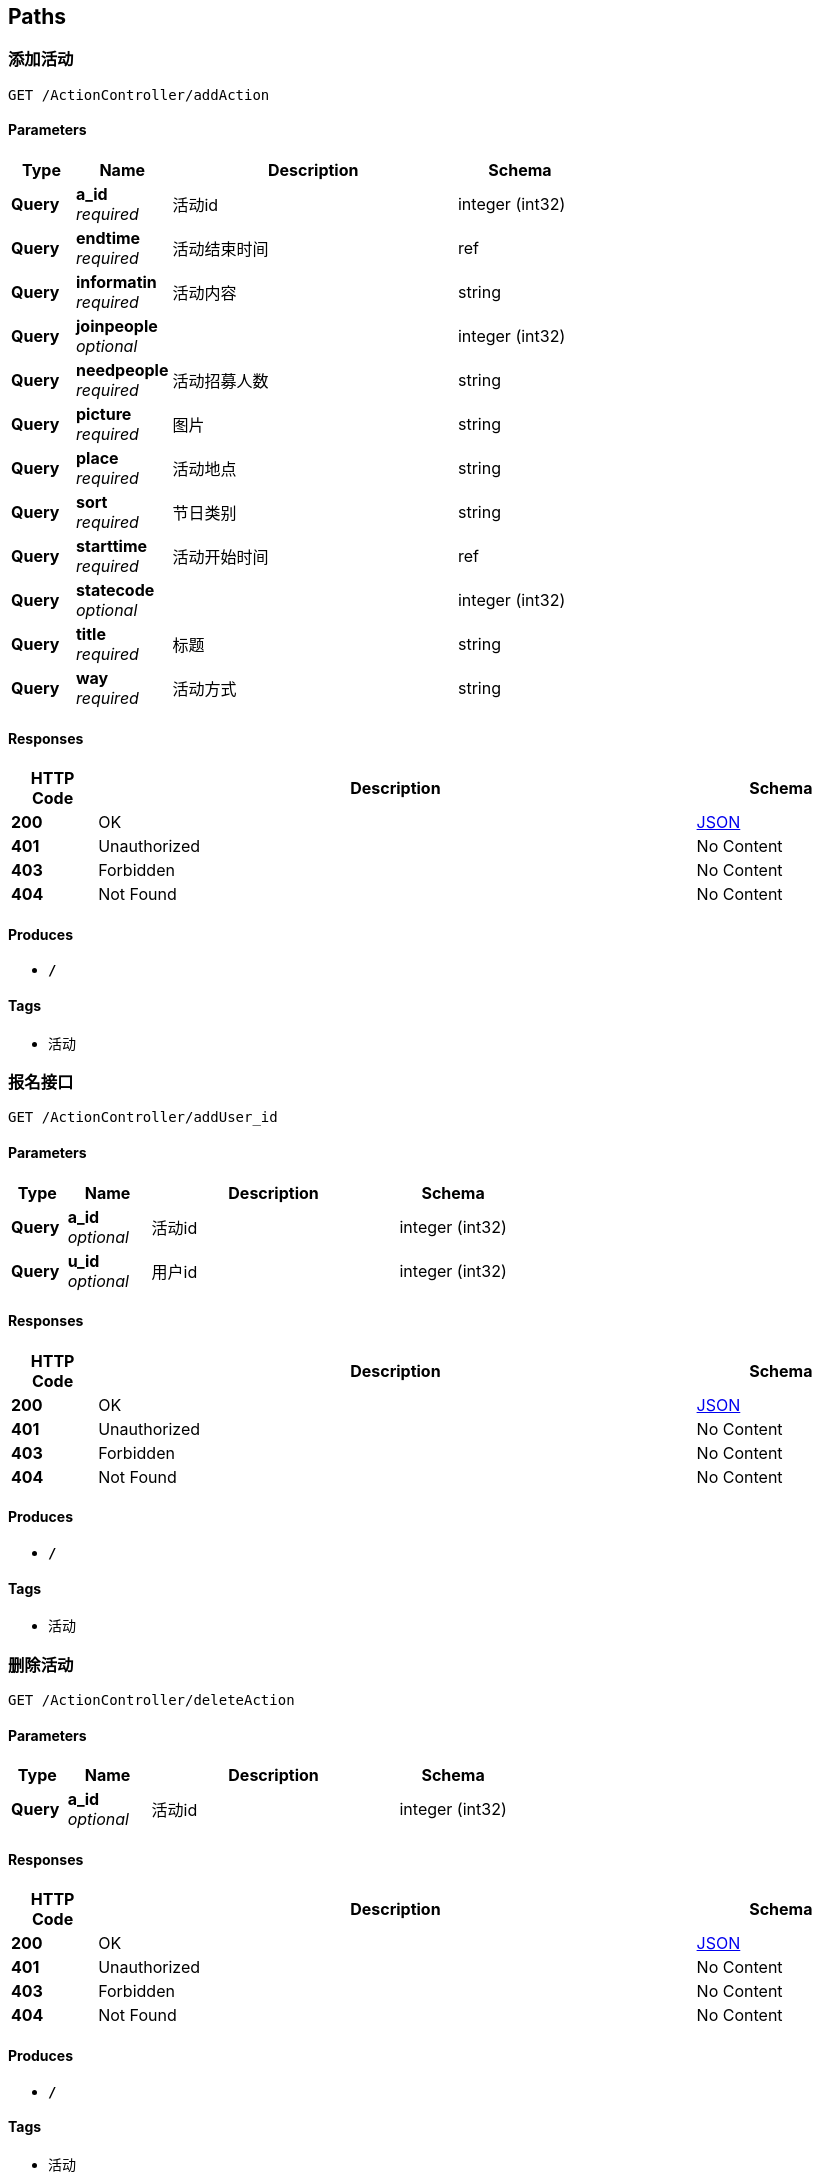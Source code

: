 
[[_paths]]
== Paths

[[_addactionusingget]]
=== 添加活动
....
GET /ActionController/addAction
....


==== Parameters

[options="header", cols=".^2,.^3,.^9,.^4"]
|===
|Type|Name|Description|Schema
|**Query**|**a_id** +
__required__|活动id|integer (int32)
|**Query**|**endtime** +
__required__|活动结束时间|ref
|**Query**|**informatin** +
__required__|活动内容|string
|**Query**|**joinpeople** +
__optional__||integer (int32)
|**Query**|**needpeople** +
__required__|活动招募人数|string
|**Query**|**picture** +
__required__|图片|string
|**Query**|**place** +
__required__|活动地点|string
|**Query**|**sort** +
__required__|节日类别|string
|**Query**|**starttime** +
__required__|活动开始时间|ref
|**Query**|**statecode** +
__optional__||integer (int32)
|**Query**|**title** +
__required__|标题|string
|**Query**|**way** +
__required__|活动方式|string
|===


==== Responses

[options="header", cols=".^2,.^14,.^4"]
|===
|HTTP Code|Description|Schema
|**200**|OK|<<_json,JSON>>
|**401**|Unauthorized|No Content
|**403**|Forbidden|No Content
|**404**|Not Found|No Content
|===


==== Produces

* `*/*`


==== Tags

* 活动


[[_adduser_idusingget]]
=== 报名接口
....
GET /ActionController/addUser_id
....


==== Parameters

[options="header", cols=".^2,.^3,.^9,.^4"]
|===
|Type|Name|Description|Schema
|**Query**|**a_id** +
__optional__|活动id|integer (int32)
|**Query**|**u_id** +
__optional__|用户id|integer (int32)
|===


==== Responses

[options="header", cols=".^2,.^14,.^4"]
|===
|HTTP Code|Description|Schema
|**200**|OK|<<_json,JSON>>
|**401**|Unauthorized|No Content
|**403**|Forbidden|No Content
|**404**|Not Found|No Content
|===


==== Produces

* `*/*`


==== Tags

* 活动


[[_deleteactionusingget]]
=== 删除活动
....
GET /ActionController/deleteAction
....


==== Parameters

[options="header", cols=".^2,.^3,.^9,.^4"]
|===
|Type|Name|Description|Schema
|**Query**|**a_id** +
__optional__|活动id|integer (int32)
|===


==== Responses

[options="header", cols=".^2,.^14,.^4"]
|===
|HTTP Code|Description|Schema
|**200**|OK|<<_json,JSON>>
|**401**|Unauthorized|No Content
|**403**|Forbidden|No Content
|**404**|Not Found|No Content
|===


==== Produces

* `*/*`


==== Tags

* 活动


[[_outactionusingget]]
=== 退出活动
....
GET /ActionController/outAction
....


==== Parameters

[options="header", cols=".^2,.^3,.^9,.^4"]
|===
|Type|Name|Description|Schema
|**Query**|**a_id** +
__optional__|活动id|integer (int32)
|**Query**|**u_id** +
__optional__|用户id|integer (int32)
|===


==== Responses

[options="header", cols=".^2,.^14,.^4"]
|===
|HTTP Code|Description|Schema
|**200**|OK|<<_json,JSON>>
|**401**|Unauthorized|No Content
|**403**|Forbidden|No Content
|**404**|Not Found|No Content
|===


==== Produces

* `*/*`


==== Tags

* 活动


[[_queryactionusingget]]
=== 查询一个作品所有信息
....
GET /ActionController/queryAction
....


==== Parameters

[options="header", cols=".^2,.^3,.^9,.^4"]
|===
|Type|Name|Description|Schema
|**Query**|**Keyword** +
__required__|关键字(sort,a_id,title,place,way)|string
|**Query**|**limit** +
__required__|limit|integer (int32)
|**Query**|**page** +
__required__|page|integer (int32)
|===


==== Responses

[options="header", cols=".^2,.^14,.^4"]
|===
|HTTP Code|Description|Schema
|**200**|OK|<<_json,JSON>>
|**401**|Unauthorized|No Content
|**403**|Forbidden|No Content
|**404**|Not Found|No Content
|===


==== Produces

* `*/*`


==== Tags

* 活动


[[_selectactionusingget]]
=== 查询所有活动信息
....
GET /ActionController/selectAction
....


==== Parameters

[options="header", cols=".^2,.^3,.^9,.^4"]
|===
|Type|Name|Description|Schema
|**Query**|**limit** +
__required__|limit|integer (int32)
|**Query**|**page** +
__required__|page|integer (int32)
|===


==== Responses

[options="header", cols=".^2,.^14,.^4"]
|===
|HTTP Code|Description|Schema
|**200**|OK|< string, object > map
|**401**|Unauthorized|No Content
|**403**|Forbidden|No Content
|**404**|Not Found|No Content
|===


==== Produces

* `*/*`


==== Tags

* 活动


[[_selectoneactionusingget]]
=== 查找某个活动所有信息
....
GET /ActionController/selectOneAction
....


==== Parameters

[options="header", cols=".^2,.^3,.^9,.^4"]
|===
|Type|Name|Description|Schema
|**Query**|**a_id** +
__optional__|活动id|integer (int32)
|===


==== Responses

[options="header", cols=".^2,.^14,.^4"]
|===
|HTTP Code|Description|Schema
|**200**|OK|<<_action,Action>>
|**401**|Unauthorized|No Content
|**403**|Forbidden|No Content
|**404**|Not Found|No Content
|===


==== Produces

* `*/*`


==== Tags

* 活动


[[_selectuseractionusingget]]
=== 个人参加活动历史记录
....
GET /ActionController/selectUserAction
....


==== Parameters

[options="header", cols=".^2,.^3,.^9,.^4"]
|===
|Type|Name|Description|Schema
|**Query**|**limit** +
__required__|limit|integer (int32)
|**Query**|**page** +
__required__|page|integer (int32)
|**Query**|**statecode** +
__optional__|活动状态码|integer (int32)
|**Query**|**u_id** +
__optional__|用户id|integer (int32)
|===


==== Responses

[options="header", cols=".^2,.^14,.^4"]
|===
|HTTP Code|Description|Schema
|**200**|OK|< string, object > map
|**401**|Unauthorized|No Content
|**403**|Forbidden|No Content
|**404**|Not Found|No Content
|===


==== Produces

* `*/*`


==== Tags

* 活动


[[_updateactionusingget]]
=== 修改活动信息
....
GET /ActionController/updateAction
....


==== Parameters

[options="header", cols=".^2,.^3,.^9,.^4"]
|===
|Type|Name|Description|Schema
|**Query**|**a_id** +
__optional__|活动id|integer (int32)
|**Query**|**endtime** +
__required__|活动结束时间|ref
|**Query**|**informatin** +
__required__|活动内容|string
|**Query**|**joinpeople** +
__optional__||integer (int32)
|**Query**|**needpeople** +
__required__|活动招募人数|string
|**Query**|**picture** +
__required__|图片|string
|**Query**|**place** +
__required__|地点|string
|**Query**|**sort** +
__required__|节日类别|string
|**Query**|**starttime** +
__required__|活动开始时间|ref
|**Query**|**statecode** +
__optional__||integer (int32)
|**Query**|**title** +
__required__|标题|string
|**Query**|**way** +
__required__|活动方式|string
|===


==== Responses

[options="header", cols=".^2,.^14,.^4"]
|===
|HTTP Code|Description|Schema
|**200**|OK|<<_json,JSON>>
|**401**|Unauthorized|No Content
|**403**|Forbidden|No Content
|**404**|Not Found|No Content
|===


==== Produces

* `*/*`


==== Tags

* 活动


[[_addadminusingget]]
=== 添加用户
....
GET /AdminController/addAdmin
....


==== Parameters

[options="header", cols=".^2,.^3,.^9,.^4"]
|===
|Type|Name|Description|Schema
|**Query**|**a_id** +
__required__|web用户账号|integer (int32)
|**Query**|**a_name** +
__required__|web用户名|string
|**Query**|**password** +
__required__|密码|string
|===


==== Responses

[options="header", cols=".^2,.^14,.^4"]
|===
|HTTP Code|Description|Schema
|**200**|OK|<<_json,JSON>>
|**401**|Unauthorized|No Content
|**403**|Forbidden|No Content
|**404**|Not Found|No Content
|===


==== Produces

* `*/*`


==== Tags

* web用户


[[_deleteadminusingget]]
=== 删除用户
....
GET /AdminController/deleteAdmin
....


==== Parameters

[options="header", cols=".^2,.^3,.^9,.^4"]
|===
|Type|Name|Description|Schema
|**Query**|**a_id** +
__required__|web用户账号|integer (int32)
|===


==== Responses

[options="header", cols=".^2,.^14,.^4"]
|===
|HTTP Code|Description|Schema
|**200**|OK|<<_json,JSON>>
|**401**|Unauthorized|No Content
|**403**|Forbidden|No Content
|**404**|Not Found|No Content
|===


==== Produces

* `*/*`


==== Tags

* web用户


[[_loginusingpost]]
=== web用户登录
....
POST /AdminController/login
....


==== Parameters

[options="header", cols=".^2,.^3,.^9,.^4"]
|===
|Type|Name|Description|Schema
|**Query**|**a_id** +
__required__|web用户账号|integer (int32)
|**Query**|**a_name** +
__required__|web用户名|string
|**Query**|**creationTime** +
__optional__||integer (int64)
|**Query**|**id** +
__optional__||string
|**Query**|**lastAccessedTime** +
__optional__||integer (int64)
|**Query**|**maxInactiveInterval** +
__optional__||integer (int32)
|**Query**|**new** +
__optional__||boolean
|**Query**|**password** +
__required__|密码|string
|**Query**|**servletContext.classLoader** +
__optional__||ref
|**Query**|**servletContext.contextPath** +
__optional__||string
|**Query**|**servletContext.defaultSessionTrackingModes** +
__optional__||< enum (COOKIE, URL, SSL) > array(multi)
|**Query**|**servletContext.effectiveMajorVersion** +
__optional__||integer (int32)
|**Query**|**servletContext.effectiveMinorVersion** +
__optional__||integer (int32)
|**Query**|**servletContext.effectiveSessionTrackingModes** +
__optional__||< enum (COOKIE, URL, SSL) > array(multi)
|**Query**|**servletContext.jspConfigDescriptor.jspPropertyGroups[0].buffer** +
__optional__||string
|**Query**|**servletContext.jspConfigDescriptor.jspPropertyGroups[0].defaultContentType** +
__optional__||string
|**Query**|**servletContext.jspConfigDescriptor.jspPropertyGroups[0].deferredSyntaxAllowedAsLiteral** +
__optional__||string
|**Query**|**servletContext.jspConfigDescriptor.jspPropertyGroups[0].elIgnored** +
__optional__||string
|**Query**|**servletContext.jspConfigDescriptor.jspPropertyGroups[0].errorOnUndeclaredNamespace** +
__optional__||string
|**Query**|**servletContext.jspConfigDescriptor.jspPropertyGroups[0].includeCodas** +
__optional__||< string > array(multi)
|**Query**|**servletContext.jspConfigDescriptor.jspPropertyGroups[0].includePreludes** +
__optional__||< string > array(multi)
|**Query**|**servletContext.jspConfigDescriptor.jspPropertyGroups[0].isXml** +
__optional__||string
|**Query**|**servletContext.jspConfigDescriptor.jspPropertyGroups[0].pageEncoding** +
__optional__||string
|**Query**|**servletContext.jspConfigDescriptor.jspPropertyGroups[0].scriptingInvalid** +
__optional__||string
|**Query**|**servletContext.jspConfigDescriptor.jspPropertyGroups[0].trimDirectiveWhitespaces** +
__optional__||string
|**Query**|**servletContext.jspConfigDescriptor.jspPropertyGroups[0].urlPatterns** +
__optional__||< string > array(multi)
|**Query**|**servletContext.jspConfigDescriptor.taglibs[0].taglibLocation** +
__optional__||string
|**Query**|**servletContext.jspConfigDescriptor.taglibs[0].taglibURI** +
__optional__||string
|**Query**|**servletContext.majorVersion** +
__optional__||integer (int32)
|**Query**|**servletContext.minorVersion** +
__optional__||integer (int32)
|**Query**|**servletContext.requestCharacterEncoding** +
__optional__||string
|**Query**|**servletContext.responseCharacterEncoding** +
__optional__||string
|**Query**|**servletContext.serverInfo** +
__optional__||string
|**Query**|**servletContext.servletContextName** +
__optional__||string
|**Query**|**servletContext.sessionCookieConfig.comment** +
__optional__||string
|**Query**|**servletContext.sessionCookieConfig.domain** +
__optional__||string
|**Query**|**servletContext.sessionCookieConfig.httpOnly** +
__optional__||boolean
|**Query**|**servletContext.sessionCookieConfig.maxAge** +
__optional__||integer (int32)
|**Query**|**servletContext.sessionCookieConfig.name** +
__optional__||string
|**Query**|**servletContext.sessionCookieConfig.path** +
__optional__||string
|**Query**|**servletContext.sessionCookieConfig.secure** +
__optional__||boolean
|**Query**|**servletContext.sessionTimeout** +
__optional__||integer (int32)
|**Query**|**servletContext.virtualServerName** +
__optional__||string
|**Query**|**valueNames** +
__optional__||< string > array(multi)
|===


==== Responses

[options="header", cols=".^2,.^14,.^4"]
|===
|HTTP Code|Description|Schema
|**200**|OK|<<_json,JSON>>
|**201**|Created|No Content
|**401**|Unauthorized|No Content
|**403**|Forbidden|No Content
|**404**|Not Found|No Content
|===


==== Consumes

* `application/json`


==== Produces

* `*/*`


==== Tags

* web用户


[[_queryadminusingget]]
=== 查询所有用户
....
GET /AdminController/queryAdmin
....


==== Parameters

[options="header", cols=".^2,.^3,.^9,.^4"]
|===
|Type|Name|Description|Schema
|**Query**|**limit** +
__required__|limit|integer (int32)
|**Query**|**page** +
__required__|page|integer (int32)
|===


==== Responses

[options="header", cols=".^2,.^14,.^4"]
|===
|HTTP Code|Description|Schema
|**200**|OK|<<_json,JSON>>
|**401**|Unauthorized|No Content
|**403**|Forbidden|No Content
|**404**|Not Found|No Content
|===


==== Produces

* `*/*`


==== Tags

* web用户


[[_saveuserinfousingget]]
=== saveUserInfo
....
GET /AdminController/saveAdminInfo
....


==== Parameters

[options="header", cols=".^2,.^3,.^4"]
|===
|Type|Name|Schema
|**Query**|**a_id** +
__optional__|integer (int32)
|**Query**|**a_name** +
__optional__|string
|**Query**|**password** +
__optional__|string
|===


==== Responses

[options="header", cols=".^2,.^14,.^4"]
|===
|HTTP Code|Description|Schema
|**200**|OK|<<_json,JSON>>
|**401**|Unauthorized|No Content
|**403**|Forbidden|No Content
|**404**|Not Found|No Content
|===


==== Produces

* `*/*`


==== Tags

* web用户


[[_selectyadminusingget]]
=== 查询一个作品所有信息
....
GET /AdminController/selectyAdmin
....


==== Parameters

[options="header", cols=".^2,.^3,.^9,.^4"]
|===
|Type|Name|Description|Schema
|**Query**|**Keyword** +
__required__|关键字(a_id,a_name,password)|string
|**Query**|**limit** +
__required__|limit|integer (int32)
|**Query**|**page** +
__required__|page|integer (int32)
|===


==== Responses

[options="header", cols=".^2,.^14,.^4"]
|===
|HTTP Code|Description|Schema
|**200**|OK|<<_json,JSON>>
|**401**|Unauthorized|No Content
|**403**|Forbidden|No Content
|**404**|Not Found|No Content
|===


==== Produces

* `*/*`


==== Tags

* web用户


[[_updateadminpwdusingget]]
=== 修改密码
....
GET /AdminController/updateAdminPwd
....


==== Parameters

[options="header", cols=".^2,.^3,.^9,.^4"]
|===
|Type|Name|Description|Schema
|**Query**|**a_id** +
__required__|web用户账号|integer (int32)
|**Query**|**a_name** +
__optional__||string
|**Query**|**password** +
__required__|原密码|string
|**Query**|**pwd1** +
__required__|新密码|string
|**Query**|**pwd2** +
__required__|重复输入新密码|string
|===


==== Responses

[options="header", cols=".^2,.^14,.^4"]
|===
|HTTP Code|Description|Schema
|**200**|OK|<<_json,JSON>>
|**401**|Unauthorized|No Content
|**403**|Forbidden|No Content
|**404**|Not Found|No Content
|===


==== Produces

* `*/*`


==== Tags

* web用户


[[_verifyuserpwdusingget]]
=== 修改密码-----验证密码
....
GET /AdminController/verifyAdminPwd
....


==== Parameters

[options="header", cols=".^2,.^3,.^9,.^4"]
|===
|Type|Name|Description|Schema
|**Query**|**a_id** +
__required__|web用户账号|integer (int32)
|**Query**|**a_name** +
__required__|web用户名|string
|**Query**|**password** +
__required__|密码|string
|===


==== Responses

[options="header", cols=".^2,.^14,.^4"]
|===
|HTTP Code|Description|Schema
|**200**|OK|<<_json,JSON>>
|**401**|Unauthorized|No Content
|**403**|Forbidden|No Content
|**404**|Not Found|No Content
|===


==== Produces

* `*/*`


==== Tags

* web用户


[[_adddynamicusingget]]
=== 添加 动态
....
GET /DynamicController/addDynamic
....


==== Parameters

[options="header", cols=".^2,.^3,.^9,.^4"]
|===
|Type|Name|Description|Schema
|**Query**|**d_id** +
__required__|动态id（可以不给）|integer (int32)
|**Query**|**datetime** +
__required__|给空就可以后端有自动获取时间|string
|**Query**|**details** +
__required__|内容|string
|**Query**|**num_review** +
__optional__||integer (int32)
|**Query**|**picture** +
__required__|图片|string
|**Query**|**user_id** +
__required__|用户id|string
|===


==== Responses

[options="header", cols=".^2,.^14,.^4"]
|===
|HTTP Code|Description|Schema
|**200**|OK|<<_json,JSON>>
|**401**|Unauthorized|No Content
|**403**|Forbidden|No Content
|**404**|Not Found|No Content
|===


==== Produces

* `*/*`


==== Tags

* 动态


[[_deletedynamicusingget]]
=== 删除 动态
....
GET /DynamicController/deleteDynamic
....


==== Parameters

[options="header", cols=".^2,.^3,.^9,.^4"]
|===
|Type|Name|Description|Schema
|**Query**|**d_id** +
__required__|动态id|integer (int32)
|===


==== Responses

[options="header", cols=".^2,.^14,.^4"]
|===
|HTTP Code|Description|Schema
|**200**|OK|<<_json,JSON>>
|**401**|Unauthorized|No Content
|**403**|Forbidden|No Content
|**404**|Not Found|No Content
|===


==== Produces

* `*/*`


==== Tags

* 动态


[[_qureydynamicusingget]]
=== 查询所有动态
....
GET /DynamicController/qureyDynamic
....


==== Parameters

[options="header", cols=".^2,.^3,.^9,.^4"]
|===
|Type|Name|Description|Schema
|**Query**|**limit** +
__required__|limit|integer (int32)
|**Query**|**page** +
__required__|page|integer (int32)
|===


==== Responses

[options="header", cols=".^2,.^14,.^4"]
|===
|HTTP Code|Description|Schema
|**200**|OK|< string, object > map
|**401**|Unauthorized|No Content
|**403**|Forbidden|No Content
|**404**|Not Found|No Content
|===


==== Produces

* `*/*`


==== Tags

* 动态


[[_qureyuserdynamicusingget]]
=== 查询用户所有动态
....
GET /DynamicController/qureyUserDynamic
....


==== Parameters

[options="header", cols=".^2,.^3,.^9,.^4"]
|===
|Type|Name|Description|Schema
|**Query**|**limit** +
__required__|limit|integer (int32)
|**Query**|**page** +
__required__|page|integer (int32)
|**Query**|**user_id** +
__required__|user_id|integer (int32)
|===


==== Responses

[options="header", cols=".^2,.^14,.^4"]
|===
|HTTP Code|Description|Schema
|**200**|OK|< string, object > map
|**401**|Unauthorized|No Content
|**403**|Forbidden|No Content
|**404**|Not Found|No Content
|===


==== Produces

* `*/*`


==== Tags

* 动态


[[_selectdynamereviewusingget]]
=== 查看一个动态所有信息
....
GET /DynamicController/selectDynameReview
....


==== Parameters

[options="header", cols=".^2,.^3,.^9,.^4"]
|===
|Type|Name|Description|Schema
|**Query**|**d_id** +
__required__|动态id|integer (int32)
|===


==== Responses

[options="header", cols=".^2,.^14,.^4"]
|===
|HTTP Code|Description|Schema
|**200**|OK|< <<_dynamereview,DynameReview>> > array
|**401**|Unauthorized|No Content
|**403**|Forbidden|No Content
|**404**|Not Found|No Content
|===


==== Produces

* `*/*`


==== Tags

* 动态


[[_selectdynamicusingget]]
=== 模糊查询
....
GET /DynamicController/selectDynamic
....


==== Parameters

[options="header", cols=".^2,.^3,.^9,.^4"]
|===
|Type|Name|Description|Schema
|**Query**|**Keyword** +
__required__|关键字(d_id,details,datetime,u_id)|string
|**Query**|**limit** +
__required__|limit|integer (int32)
|**Query**|**page** +
__required__|page|integer (int32)
|===


==== Responses

[options="header", cols=".^2,.^14,.^4"]
|===
|HTTP Code|Description|Schema
|**200**|OK|<<_json,JSON>>
|**401**|Unauthorized|No Content
|**403**|Forbidden|No Content
|**404**|Not Found|No Content
|===


==== Produces

* `*/*`


==== Tags

* 动态


[[_updatedynamicusingget]]
=== 修改动态
....
GET /DynamicController/updateDynamic
....


==== Parameters

[options="header", cols=".^2,.^3,.^9,.^4"]
|===
|Type|Name|Description|Schema
|**Query**|**d_id** +
__required__|动态id|integer (int32)
|**Query**|**datetime** +
__optional__||string
|**Query**|**details** +
__required__|内容|string
|**Query**|**num_review** +
__optional__||integer (int32)
|**Query**|**picture** +
__required__|图片|string
|**Query**|**user_id** +
__required__|用户id|string
|===


==== Responses

[options="header", cols=".^2,.^14,.^4"]
|===
|HTTP Code|Description|Schema
|**200**|OK|<<_json,JSON>>
|**401**|Unauthorized|No Content
|**403**|Forbidden|No Content
|**404**|Not Found|No Content
|===


==== Produces

* `*/*`


==== Tags

* 动态


[[_updatenumreviewusingget]]
=== 修改评论数
....
GET /DynamicController/updateNumReview
....


==== Parameters

[options="header", cols=".^2,.^3,.^9,.^4"]
|===
|Type|Name|Description|Schema
|**Query**|**d_id** +
__required__|动态id|integer (int32)
|**Query**|**num_review** +
__required__|评论数|integer (int32)
|===


==== Responses

[options="header", cols=".^2,.^14,.^4"]
|===
|HTTP Code|Description|Schema
|**200**|OK|<<_json,JSON>>
|**401**|Unauthorized|No Content
|**403**|Forbidden|No Content
|**404**|Not Found|No Content
|===


==== Produces

* `*/*`


==== Tags

* 动态


[[_addfestivalactionusingget]]
=== 添加作品
....
GET /FestivalActionController/addFestivalAction
....


==== Parameters

[options="header", cols=".^2,.^3,.^9,.^4"]
|===
|Type|Name|Description|Schema
|**Query**|**actions** +
__required__|类别|string
|**Query**|**details** +
__required__|作品内容|string
|**Query**|**festival_id** +
__required__|节日id|integer (int32)
|**Query**|**id** +
__optional__|作品id(可以不给)|integer (int32)
|**Query**|**pucture** +
__required__|图片|string
|**Query**|**times** +
__required__|给空就可以后端有自动获取时间|string
|**Query**|**title** +
__required__|标题|string
|**Query**|**writer** +
__required__|作者|string
|===


==== Responses

[options="header", cols=".^2,.^14,.^4"]
|===
|HTTP Code|Description|Schema
|**200**|OK|<<_json,JSON>>
|**401**|Unauthorized|No Content
|**403**|Forbidden|No Content
|**404**|Not Found|No Content
|===


==== Produces

* `*/*`


==== Tags

* 节日活动


[[_deletefestivalactionusingget]]
=== 删除 作品
....
GET /FestivalActionController/deleteFestivalAction
....


==== Parameters

[options="header", cols=".^2,.^3,.^9,.^4"]
|===
|Type|Name|Description|Schema
|**Query**|**id** +
__required__|节日作品id|integer (int32)
|===


==== Responses

[options="header", cols=".^2,.^14,.^4"]
|===
|HTTP Code|Description|Schema
|**200**|OK|<<_json,JSON>>
|**401**|Unauthorized|No Content
|**403**|Forbidden|No Content
|**404**|Not Found|No Content
|===


==== Produces

* `*/*`


==== Tags

* 节日活动


[[_queryfestivalactionusingget]]
=== 查询所有作品
....
GET /FestivalActionController/queryFestivalAction
....


==== Parameters

[options="header", cols=".^2,.^3,.^9,.^4"]
|===
|Type|Name|Description|Schema
|**Query**|**limit** +
__required__|limit|integer (int32)
|**Query**|**page** +
__required__|page|integer (int32)
|===


==== Responses

[options="header", cols=".^2,.^14,.^4"]
|===
|HTTP Code|Description|Schema
|**200**|OK|< string, object > map
|**401**|Unauthorized|No Content
|**403**|Forbidden|No Content
|**404**|Not Found|No Content
|===


==== Produces

* `*/*`


==== Tags

* 节日活动


[[_selectfestivalactionusingget]]
=== 查询一个作品所有信息
....
GET /FestivalActionController/selectFestivalAction
....


==== Parameters

[options="header", cols=".^2,.^3,.^9,.^4"]
|===
|Type|Name|Description|Schema
|**Query**|**actions** +
__optional__|actions|string
|**Query**|**festival_id** +
__optional__|festival_id|integer (int32)
|**Query**|**limit** +
__optional__|limit|integer (int32)
|**Query**|**page** +
__optional__|page|integer (int32)
|===


==== Responses

[options="header", cols=".^2,.^14,.^4"]
|===
|HTTP Code|Description|Schema
|**200**|OK|< <<_festivalaction,FestivalAction>> > array
|**401**|Unauthorized|No Content
|**403**|Forbidden|No Content
|**404**|Not Found|No Content
|===


==== Produces

* `*/*`


==== Tags

* 节日活动


[[_selectfestivalworkusingget]]
=== 某节日某一活动页面信息
....
GET /FestivalActionController/selectFestivalWork
....


==== Parameters

[options="header", cols=".^2,.^3,.^9,.^4"]
|===
|Type|Name|Description|Schema
|**Query**|**Keyword** +
__required__|关键字|string
|**Query**|**limit** +
__required__|limit|integer (int32)
|**Query**|**page** +
__required__|page|integer (int32)
|===


==== Responses

[options="header", cols=".^2,.^14,.^4"]
|===
|HTTP Code|Description|Schema
|**200**|OK|<<_json,JSON>>
|**401**|Unauthorized|No Content
|**403**|Forbidden|No Content
|**404**|Not Found|No Content
|===


==== Produces

* `*/*`


==== Tags

* 节日活动


[[_updatefestivalactionusingget]]
=== 修改 作品
....
GET /FestivalActionController/updateFestivalAction
....


==== Parameters

[options="header", cols=".^2,.^3,.^9,.^4"]
|===
|Type|Name|Description|Schema
|**Query**|**actions** +
__required__|类别|string
|**Query**|**details** +
__required__|作品内容|string
|**Query**|**festival_id** +
__required__|节日id|integer (int32)
|**Query**|**id** +
__required__|节日作品id|integer (int32)
|**Query**|**pucture** +
__required__|图片|string
|**Query**|**times** +
__optional__||string
|**Query**|**title** +
__required__|标题|string
|**Query**|**writer** +
__required__|作者|string
|===


==== Responses

[options="header", cols=".^2,.^14,.^4"]
|===
|HTTP Code|Description|Schema
|**200**|OK|<<_json,JSON>>
|**401**|Unauthorized|No Content
|**403**|Forbidden|No Content
|**404**|Not Found|No Content
|===


==== Produces

* `*/*`


==== Tags

* 节日活动


[[_addfestivalusingget]]
=== 添加节日
....
GET /FestivalController/addFestival
....


==== Parameters

[options="header", cols=".^2,.^3,.^9,.^4"]
|===
|Type|Name|Description|Schema
|**Query**|**festival_id** +
__required__|节日id|integer (int32)
|**Query**|**festival_name** +
__required__|节日名称|string
|===


==== Responses

[options="header", cols=".^2,.^14,.^4"]
|===
|HTTP Code|Description|Schema
|**200**|OK|<<_json,JSON>>
|**401**|Unauthorized|No Content
|**403**|Forbidden|No Content
|**404**|Not Found|No Content
|===


==== Produces

* `*/*`


==== Tags

* 节日


[[_deletefestivalusingget]]
=== 删除节日
....
GET /FestivalController/deleteFestival
....


==== Parameters

[options="header", cols=".^2,.^3,.^9,.^4"]
|===
|Type|Name|Description|Schema
|**Query**|**festival_id** +
__required__|节日id|integer (int32)
|===


==== Responses

[options="header", cols=".^2,.^14,.^4"]
|===
|HTTP Code|Description|Schema
|**200**|OK|<<_json,JSON>>
|**401**|Unauthorized|No Content
|**403**|Forbidden|No Content
|**404**|Not Found|No Content
|===


==== Produces

* `*/*`


==== Tags

* 节日


[[_queryfestivalusingget]]
=== 查询所有节日
....
GET /FestivalController/queryFestival
....


==== Parameters

[options="header", cols=".^2,.^3,.^9,.^4"]
|===
|Type|Name|Description|Schema
|**Query**|**limit** +
__required__|limit|integer (int32)
|**Query**|**page** +
__required__|page|integer (int32)
|===


==== Responses

[options="header", cols=".^2,.^14,.^4"]
|===
|HTTP Code|Description|Schema
|**200**|OK|<<_json,JSON>>
|**401**|Unauthorized|No Content
|**403**|Forbidden|No Content
|**404**|Not Found|No Content
|===


==== Produces

* `*/*`


==== Tags

* 节日


[[_selectfestivalusingget]]
=== 查询一个作品所有信息
....
GET /FestivalController/selectFestival
....


==== Parameters

[options="header", cols=".^2,.^3,.^9,.^4"]
|===
|Type|Name|Description|Schema
|**Query**|**Keyword** +
__required__|关键字(a_id,title,place,endtime,starttime)|string
|**Query**|**limit** +
__required__|limit|integer (int32)
|**Query**|**page** +
__required__|page|integer (int32)
|===


==== Responses

[options="header", cols=".^2,.^14,.^4"]
|===
|HTTP Code|Description|Schema
|**200**|OK|<<_json,JSON>>
|**401**|Unauthorized|No Content
|**403**|Forbidden|No Content
|**404**|Not Found|No Content
|===


==== Produces

* `*/*`


==== Tags

* 节日


[[_updatefestivalusingget]]
=== 修改节日
....
GET /FestivalController/updateFestival
....


==== Parameters

[options="header", cols=".^2,.^3,.^9,.^4"]
|===
|Type|Name|Description|Schema
|**Query**|**festival_id** +
__required__|节日id|integer (int32)
|**Query**|**festival_name** +
__required__|节日名称|string
|===


==== Responses

[options="header", cols=".^2,.^14,.^4"]
|===
|HTTP Code|Description|Schema
|**200**|OK|<<_json,JSON>>
|**401**|Unauthorized|No Content
|**403**|Forbidden|No Content
|**404**|Not Found|No Content
|===


==== Produces

* `*/*`


==== Tags

* 节日


[[_addreviewusingget]]
=== addReview
....
GET /ReviewController/addReview
....


==== Parameters

[options="header", cols=".^2,.^3,.^9,.^4"]
|===
|Type|Name|Description|Schema
|**Query**|**d_dateime** +
__optional__||string
|**Query**|**d_details** +
__required__|评论内容|string
|**Query**|**d_id** +
__required__|动态id|integer (int32)
|**Query**|**r_id** +
__required__|评论id（可不写）|integer (int32)
|**Query**|**u_id** +
__required__|用户id|integer (int32)
|===


==== Responses

[options="header", cols=".^2,.^14,.^4"]
|===
|HTTP Code|Description|Schema
|**200**|OK|<<_json,JSON>>
|**401**|Unauthorized|No Content
|**403**|Forbidden|No Content
|**404**|Not Found|No Content
|===


==== Produces

* `*/*`


==== Tags

* 评论


[[_deletereviewusingget]]
=== 删除评论
....
GET /ReviewController/deleteReview
....


==== Parameters

[options="header", cols=".^2,.^3,.^9,.^4"]
|===
|Type|Name|Description|Schema
|**Query**|**d_id** +
__optional__|d_id|integer (int32)
|**Query**|**r_id** +
__required__|评论id|integer (int32)
|===


==== Responses

[options="header", cols=".^2,.^14,.^4"]
|===
|HTTP Code|Description|Schema
|**200**|OK|<<_json,JSON>>
|**401**|Unauthorized|No Content
|**403**|Forbidden|No Content
|**404**|Not Found|No Content
|===


==== Produces

* `*/*`


==== Tags

* 评论


[[_queryreviewusingget]]
=== 查询所有用户
....
GET /ReviewController/queryReview
....


==== Parameters

[options="header", cols=".^2,.^3,.^9,.^4"]
|===
|Type|Name|Description|Schema
|**Query**|**limit** +
__optional__|limit|integer (int32)
|**Query**|**page** +
__optional__|page|integer (int32)
|===


==== Responses

[options="header", cols=".^2,.^14,.^4"]
|===
|HTTP Code|Description|Schema
|**200**|OK|< string, object > map
|**401**|Unauthorized|No Content
|**403**|Forbidden|No Content
|**404**|Not Found|No Content
|===


==== Produces

* `*/*`


==== Tags

* 评论


[[_selectreviewusingget]]
=== 模糊查询
....
GET /ReviewController/selectReview
....


==== Parameters

[options="header", cols=".^2,.^3,.^9,.^4"]
|===
|Type|Name|Description|Schema
|**Query**|**Keyword** +
__required__|关键字(u_name,d_details,r_id)|string
|**Query**|**limit** +
__required__|limit|integer (int32)
|**Query**|**page** +
__required__|page|integer (int32)
|===


==== Responses

[options="header", cols=".^2,.^14,.^4"]
|===
|HTTP Code|Description|Schema
|**200**|OK|<<_json,JSON>>
|**401**|Unauthorized|No Content
|**403**|Forbidden|No Content
|**404**|Not Found|No Content
|===


==== Produces

* `*/*`


==== Tags

* 评论


[[_updatereviewusingget]]
=== 修改评论
....
GET /ReviewController/updateReview
....


==== Parameters

[options="header", cols=".^2,.^3,.^9,.^4"]
|===
|Type|Name|Description|Schema
|**Query**|**d_dateime** +
__optional__||string
|**Query**|**d_details** +
__required__|评论内容|string
|**Query**|**d_id** +
__required__|动态id|integer (int32)
|**Query**|**r_id** +
__required__|评论id|integer (int32)
|**Query**|**u_id** +
__required__|用户id|integer (int32)
|===


==== Responses

[options="header", cols=".^2,.^14,.^4"]
|===
|HTTP Code|Description|Schema
|**200**|OK|<<_json,JSON>>
|**401**|Unauthorized|No Content
|**403**|Forbidden|No Content
|**404**|Not Found|No Content
|===


==== Produces

* `*/*`


==== Tags

* 评论


[[_adduserusingget]]
=== 添加用户
....
GET /UserController/addUser
....


==== Parameters

[options="header", cols=".^2,.^3,.^9,.^4"]
|===
|Type|Name|Description|Schema
|**Query**|**getpraise** +
__optional__||string
|**Query**|**headphoto** +
__optional__||string
|**Query**|**password** +
__required__|密码|string
|**Query**|**signature** +
__optional__||string
|**Query**|**statecode** +
__optional__||string
|**Query**|**u_id** +
__required__|用户id|integer (int32)
|**Query**|**u_name** +
__required__|昵称|string
|===


==== Responses

[options="header", cols=".^2,.^14,.^4"]
|===
|HTTP Code|Description|Schema
|**200**|OK|<<_json,JSON>>
|**401**|Unauthorized|No Content
|**403**|Forbidden|No Content
|**404**|Not Found|No Content
|===


==== Produces

* `*/*`


==== Tags

* 小程序用户


[[_deleteuserusingget]]
=== 删除用户
....
GET /UserController/deleteUser
....


==== Parameters

[options="header", cols=".^2,.^3,.^9,.^4"]
|===
|Type|Name|Description|Schema
|**Query**|**u_id** +
__required__|用户id|integer (int32)
|===


==== Responses

[options="header", cols=".^2,.^14,.^4"]
|===
|HTTP Code|Description|Schema
|**200**|OK|<<_json,JSON>>
|**401**|Unauthorized|No Content
|**403**|Forbidden|No Content
|**404**|Not Found|No Content
|===


==== Produces

* `*/*`


==== Tags

* 小程序用户


[[_queryuserusingget]]
=== 查询所有用户
....
GET /UserController/queryUser
....


==== Parameters

[options="header", cols=".^2,.^3,.^9,.^4"]
|===
|Type|Name|Description|Schema
|**Query**|**limit** +
__required__|limit|integer (int32)
|**Query**|**page** +
__required__|page|integer (int32)
|===


==== Responses

[options="header", cols=".^2,.^14,.^4"]
|===
|HTTP Code|Description|Schema
|**200**|OK|<<_json,JSON>>
|**401**|Unauthorized|No Content
|**403**|Forbidden|No Content
|**404**|Not Found|No Content
|===


==== Produces

* `*/*`


==== Tags

* 小程序用户


[[_selectuserusingget]]
=== 查询一个作品所有信息
....
GET /UserController/selectUser
....


==== Parameters

[options="header", cols=".^2,.^3,.^9,.^4"]
|===
|Type|Name|Description|Schema
|**Query**|**Keyword** +
__required__|关键字(u_id,u_name)|string
|**Query**|**limit** +
__required__|limit|integer (int32)
|**Query**|**page** +
__required__|page|integer (int32)
|===


==== Responses

[options="header", cols=".^2,.^14,.^4"]
|===
|HTTP Code|Description|Schema
|**200**|OK|<<_json,JSON>>
|**401**|Unauthorized|No Content
|**403**|Forbidden|No Content
|**404**|Not Found|No Content
|===


==== Produces

* `*/*`


==== Tags

* 小程序用户


[[_updateuserusingget]]
=== 修改用户信息
....
GET /UserController/updateUser
....


==== Parameters

[options="header", cols=".^2,.^3,.^9,.^4"]
|===
|Type|Name|Description|Schema
|**Query**|**getpraise** +
__optional__||string
|**Query**|**headphoto** +
__optional__||string
|**Query**|**password** +
__optional__||string
|**Query**|**signature** +
__optional__||string
|**Query**|**statecode** +
__optional__||string
|**Query**|**u_id** +
__required__|用户id|integer (int32)
|**Query**|**u_name** +
__optional__||string
|===


==== Responses

[options="header", cols=".^2,.^14,.^4"]
|===
|HTTP Code|Description|Schema
|**200**|OK|<<_json,JSON>>
|**401**|Unauthorized|No Content
|**403**|Forbidden|No Content
|**404**|Not Found|No Content
|===


==== Produces

* `*/*`


==== Tags

* 小程序用户



